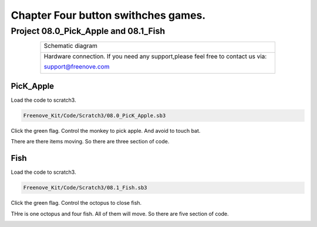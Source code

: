 ################################################################
Chapter Four button swithches games.
################################################################

Project 08.0_Pick_Apple and 08.1_Fish
****************************************************************

.. table::
    :align: center
    :width: 80%
    :class: table-line

    +-------------------------------------------------------------------------------------+
    |   Schematic diagram                                                                 |
    |                                                                                     |
    |   |scratch_f_button_Sc|                                                             |
    +-------------------------------------------------------------------------------------+
    |   Hardware connection. If you need any support,please feel free to contact us via:  |
    |                                                                                     |
    |   support@freenove.com                                                              |
    |                                                                                     |
    |   |scratch_f_button_Fr|                                                             |
    +-------------------------------------------------------------------------------------+

.. |scratch_f_button_Sc| image:: ../_static/imgs/scratch_f_button_Sc.png
.. |scratch_f_button_Fr| image:: ../_static/imgs/scratch_f_button_Fr.png

PicK_Apple
================================================================

Load the code to scratch3.

.. code-block:: console

    Freenove_Kit/Code/Scratch3/08.0_PicK_Apple.sb3
    
Click the green flag. Control the monkey to pick apple. And avoid to touch bat.

There are there items moving. So there are three section of code.

.. image:: ../_static/imgs/scratch_monkey.png
    :align: center

.. image:: ../_static/imgs/scratch_apple.png
    :align: center

.. image:: ../_static/imgs/scratch_bat.png
    :align: center

Fish
================================================================

Load the code to scratch3.

.. code-block:: console

    Freenove_Kit/Code/Scratch3/08.1_Fish.sb3

Click the green flag. Control the octopus to close fish.

THre is one octopus and four fish. All of them will move. So there are five section of code.

.. image:: ../_static/imgs/scratch_octopus.png
    :align: center